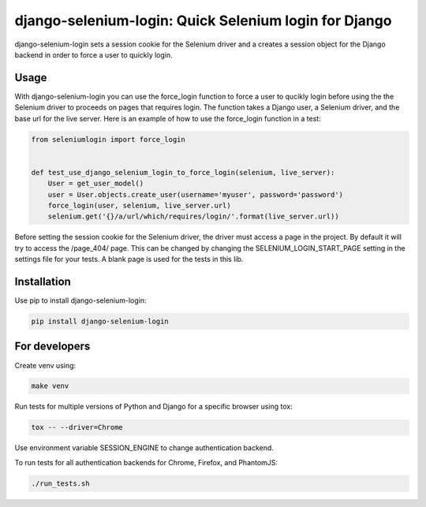 django-selenium-login: Quick Selenium login for Django
======================================================

django-selenium-login sets a session cookie for the Selenium driver and a creates a session object for the Django backend in order to force a user to quickly login.

Usage
-----
With django-selenium-login you can use the force_login function to force a user to qucikly login before using the the Selenium driver to proceeds on pages that requires login. The function takes a Django user, a Selenium driver, and the base url for the live server. Here is an example of how to use the force_login function in a test:

.. code-block:: python

    from seleniumlogin import force_login


    def test_use_django_selenium_login_to_force_login(selenium, live_server):
        User = get_user_model()
        user = User.objects.create_user(username='myuser', password='password')
        force_login(user, selenium, live_server.url)
        selenium.get('{}/a/url/which/requires/login/'.format(live_server.url))

Before setting the session cookie for the Selenium driver, the driver must access a page in the project. By default it will try to access the /page_404/ page. This can be changed by changing the SELENIUM_LOGIN_START_PAGE setting in the settings file for your tests. A blank page is used for the tests in this lib.

Installation
------------
Use pip to install django-selenium-login:

.. code-block:: shell

    pip install django-selenium-login

For developers
--------------
Create venv using:

.. code-block:: shell

    make venv

Run tests for multiple versions of Python and Django for a specific browser using tox:

.. code-block:: shell

    tox -- --driver=Chrome

Use environment variable SESSION_ENGINE to change authentication backend.

To run tests for all authentication backends for Chrome, Firefox, and PhantomJS:

.. code-block:: shell

    ./run_tests.sh


